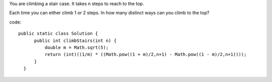 You are climbing a stair case. It takes n steps to reach to the top.

Each time you can either climb 1 or 2 steps. In how many distinct ways can you climb to the top?

code:
::
 
  public static class Solution {
        public int climbStairs(int n) {
            double m = Math.sqrt(5);
            return (int)((1/m) * ((Math.pow((1 + m)/2,n+1) - Math.pow((1 - m)/2,n+1))));
        }
    }
